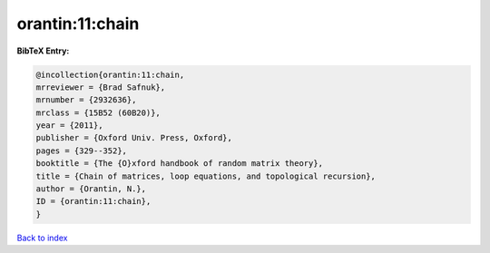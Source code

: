 orantin:11:chain
================

.. :cite:t:`orantin:11:chain`

.. bibliography:: ../../All.bib

**BibTeX Entry:**

.. code-block:: bibtex

   @incollection{orantin:11:chain,
   mrreviewer = {Brad Safnuk},
   mrnumber = {2932636},
   mrclass = {15B52 (60B20)},
   year = {2011},
   publisher = {Oxford Univ. Press, Oxford},
   pages = {329--352},
   booktitle = {The {O}xford handbook of random matrix theory},
   title = {Chain of matrices, loop equations, and topological recursion},
   author = {Orantin, N.},
   ID = {orantin:11:chain},
   }

`Back to index <../index>`_
